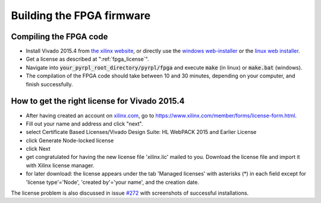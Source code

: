 Building the FPGA firmware
****************************


Compiling the FPGA code
=========================

- Install Vivado 2015.4 from `the xilinx website <https://www.xilinx.com/support/download/index.html/content/xilinx/en/downloadNav/vivado-design-tools/archive.html>`_, or directly use the `windows web-installer <https://www.xilinx.com/member/forms/download/xef.html?filename=Xilinx_Vivado_SDK_2015.4_1118_2_Win64.exe&akdm=0>`_ or the `linux web installer <https://www.xilinx.com/member/forms/download/xef.html?filename=Xilinx_Vivado_SDK_2015.4_1118_2_Lin64.bin&akdm=1>`_.
- Get a license as described at ":ref:`fpga_license`".
- Navigate into :code:`your_pyrpl_root_directory/pyrpl/fpga` and execute :code:`make` (in linux) or :code:`make.bat` (windows).
- The compilation of the FPGA code should take between 10 and 30 minutes, depending on your computer, and finish successfully.


.. _fpga_license:

How to get the right license for Vivado 2015.4
=================================================

- After having created an account on `xilinx.com <www.xilinx.com>`_, go to `<https://www.xilinx.com/member/forms/license-form.html>`_.
- Fill out your name and address and click "next".
- select Certificate Based Licenses/Vivado Design Suite: HL WebPACK 2015 and Earlier License
- click Generate Node-locked license
- click Next
- get congratulated for having the new license file 'xilinx.lic' mailed to you. Download the license file and import it with Xilinx license manager.
- for later download: the license appears under the tab 'Managed licenses' with asterisks (*) in each field except for 'license type'='Node', 'created by'='your name', and the creation date.

The license problem is also discussed in issue `#272 <https://github.com/lneuhaus/pyrpl/issues/272>`_ with screenshots of successful installations.
